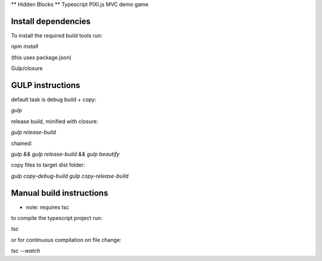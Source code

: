 ** Hidden Blocks **
Typescript PIXI.js MVC demo game


**Install dependencies**
------------------------

To install the required build tools run:

`npm install`

(this uses package.json)

Gulp/closure

**GULP instructions**
---------------------

default task is debug build + copy:

`gulp`

release build, minified with closure:

`gulp release-build`

chained:

`gulp && gulp release-build && gulp beautify`

copy files to target dist folder:

`gulp copy-debug-build`
`gulp copy-release-build`

**Manual build instructions**
-----------------------------

* note: requires tsc

to compile the typescript project run:

`tsc`

or for continuous compilation on file change:

`tsc --watch`

